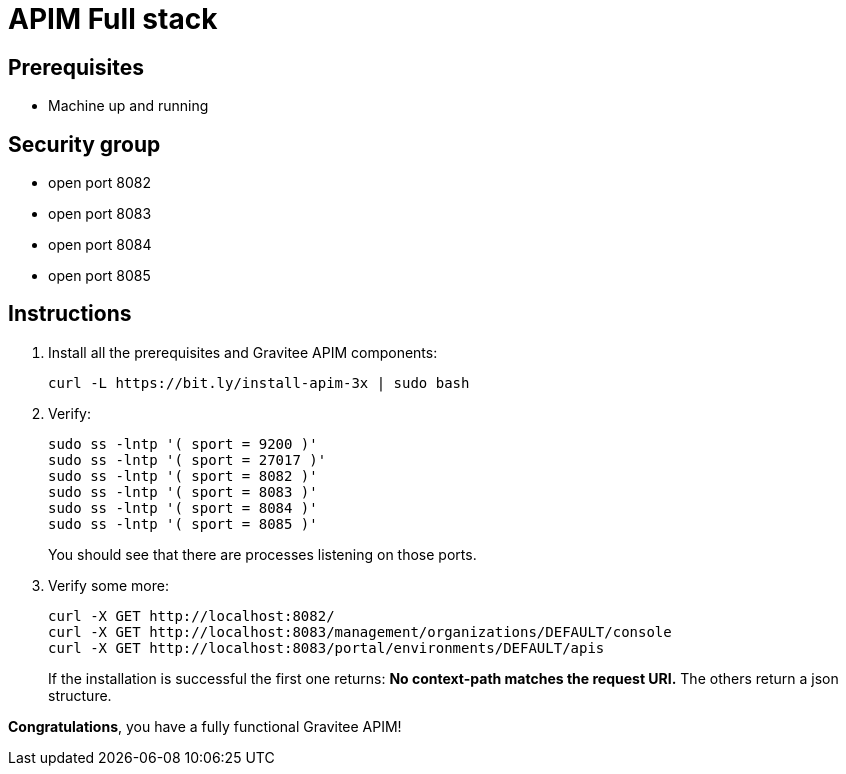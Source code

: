 = APIM Full stack
:page-sidebar: apim_3_x_sidebar
:page-permalink: apim/3.x/apim_installation_guide_amazon_stack.html
:page-folder: apim/installation-guide/amazon
:page-liquid:
:page-layout: apim3x
:page-description: Gravitee.io API Management - Installation Guide - Amazon - All
:page-keywords: Gravitee.io, API Management, apim, guide, package, amazon, linux, aws, stack, full
:page-toc: true

== Prerequisites
* Machine up and running

== Security group
* open port 8082
* open port 8083
* open port 8084
* open port 8085

== Instructions
. Install all the prerequisites and Gravitee APIM components:
+
[source,bash]
----
curl -L https://bit.ly/install-apim-3x | sudo bash
----

. Verify:
+
[source,bash]
----
sudo ss -lntp '( sport = 9200 )'
sudo ss -lntp '( sport = 27017 )'
sudo ss -lntp '( sport = 8082 )'
sudo ss -lntp '( sport = 8083 )'
sudo ss -lntp '( sport = 8084 )'
sudo ss -lntp '( sport = 8085 )'
----
+
You should see that there are processes listening on those ports.

. Verify some more:
+
[source,bash]
----
curl -X GET http://localhost:8082/
curl -X GET http://localhost:8083/management/organizations/DEFAULT/console
curl -X GET http://localhost:8083/portal/environments/DEFAULT/apis
----
+
If the installation is successful the first one returns: **No context-path matches the request URI.** The others return a json structure.


**Congratulations**, you have a fully functional Gravitee APIM!
